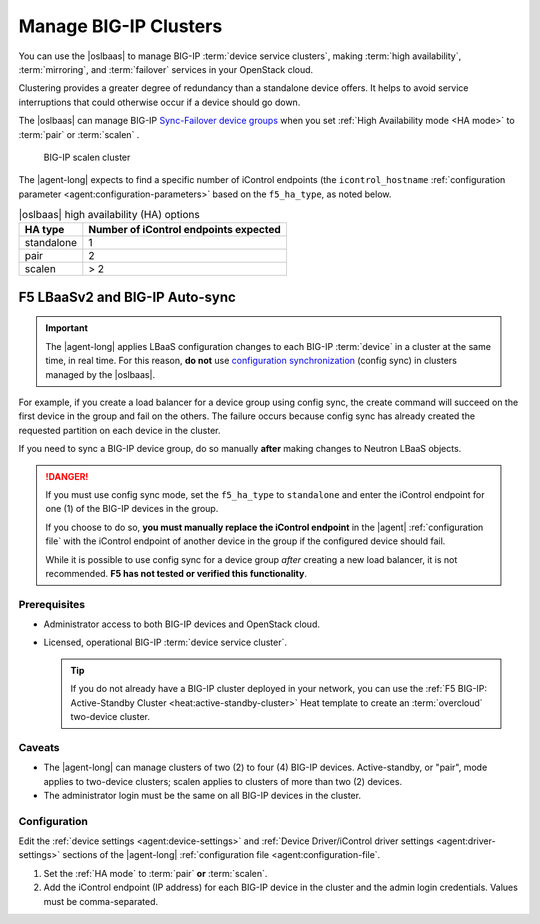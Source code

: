 .. _lbaas-manage-clusters:

Manage BIG-IP Clusters
======================

You can use the |oslbaas| to manage BIG-IP :term:`device service clusters`, making :term:`high availability`, :term:`mirroring`, and :term:`failover` services in your OpenStack cloud.

Clustering provides a greater degree of redundancy than a standalone device offers.
It helps to avoid service interruptions that could otherwise occur if a device should go down.

The |oslbaas| can manage BIG-IP `Sync-Failover device groups`_ when you set :ref:`High Availability mode <HA mode>` to :term:`pair` or :term:`scalen` .

.. figure:: /_static/media/f5-lbaas-scalen-cluster.png
   :alt: BIG-IP scalen cluster diagram
   :scale: 60%

   BIG-IP scalen cluster

The |agent-long| expects to find a specific number of iControl endpoints (the ``icontrol_hostname`` :ref:`configuration parameter <agent:configuration-parameters>` based on the ``f5_ha_type``, as noted below.

.. table:: |oslbaas| high availability (HA) options

   ================= ========================================
   HA type           Number of iControl endpoints expected
   ================= ========================================
   standalone        1
   ----------------- ----------------------------------------
   pair              2
   ----------------- ----------------------------------------
   scalen            > 2
   ================= ========================================

F5 LBaaSv2 and BIG-IP Auto-sync
```````````````````````````````

.. important::

   The |agent-long| applies LBaaS configuration changes to each BIG-IP :term:`device` in a cluster at the same time, in real time.
   For this reason, **do not** use `configuration synchronization`_ (config sync) in clusters managed by the |oslbaas|.

For example, if you create a load balancer for a device group using config sync, the create command will succeed on the first device in the group and fail on the others.
The failure occurs because config sync has already created the requested partition on each device in the cluster.

If you need to sync a BIG-IP device group, do so manually **after** making changes to Neutron LBaaS objects.

.. danger::

   If you must use config sync mode, set the ``f5_ha_type`` to ``standalone`` and enter the iControl endpoint for one (1) of the BIG-IP devices in the group.

   If you choose to do so, **you must manually replace the iControl endpoint** in the |agent| :ref:`configuration file` with the iControl endpoint of another device in the group if the configured device should fail.

   While it is possible to use config sync for a device group *after* creating a new load balancer, it is not recommended.
   **F5 has not tested or verified this functionality**.

Prerequisites
-------------

- Administrator access to both BIG-IP devices and OpenStack cloud.
- Licensed, operational BIG-IP :term:`device service cluster`.

  .. tip::

     If you do not already have a BIG-IP cluster deployed in your network, you can use the :ref:`F5 BIG-IP: Active-Standby Cluster <heat:active-standby-cluster>` Heat template to create an :term:`overcloud` two-device cluster.


Caveats
-------

- The |agent-long| can manage clusters of two (2) to four (4) BIG-IP devices.
  Active-standby, or "pair", mode applies to two-device clusters; scalen applies to clusters of more than two (2) devices.
- The administrator login must be the same on all BIG-IP devices in the cluster.

Configuration
-------------

Edit the :ref:`device settings <agent:device-settings>` and :ref:`Device Driver/iControl driver settings <agent:driver-settings>` sections of the |agent-long| :ref:`configuration file <agent:configuration-file`.

#. Set the :ref:`HA mode` to :term:`pair` **or** :term:`scalen`.

   .. code-block:: text
      :emphasize-lines: 10

      vi /etc/neutron/services/f5/f5-openstack-agent.ini
      ...
      # HA mode
      #
      f5_ha_type = pair    \\ 2-device cluster
      f5_ha_type = scalen  \\ 2-4 device cluster
      #
      #

#. Add the iControl endpoint (IP address) for each BIG-IP device in the cluster and the admin login credentials.
   Values must be comma-separated.

   .. code-block:: text
      :emphasize-lines: 10

      #
      icontrol_hostname = 1.2.3.4,5.6.7.8
      #
      icontrol_username = myusername
      #
      icontrol_password = mypassword
      #


.. seealso::

   * :ref:`Manage BIG-IP vCMP clusters <lbaas-manage-vcmp-clusters>`


.. _BIG-IP device service clustering: https://support.f5.com/kb/en-us/products/big-ip_ltm/manuals/product/bigip-device-service-clustering-administration-12-1-1.html
.. _Sync-Failover device groups: https://support.f5.com/kb/en-us/products/big-ip_ltm/manuals/product/bigip-device-service-clustering-administration-12-1-1/4.html
.. _configuration synchronization: https://support.f5.com/kb/en-us/products/big-ip_ltm/manuals/product/bigip-device-service-clustering-administration-12-1-1/5.html
